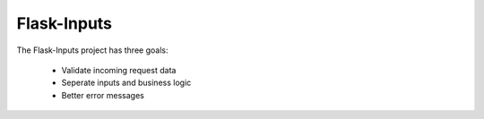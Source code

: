 Flask-Inputs
============

The Flask-Inputs project has three goals:

 - Validate incoming request data
 - Seperate inputs and business logic
 - Better error messages
